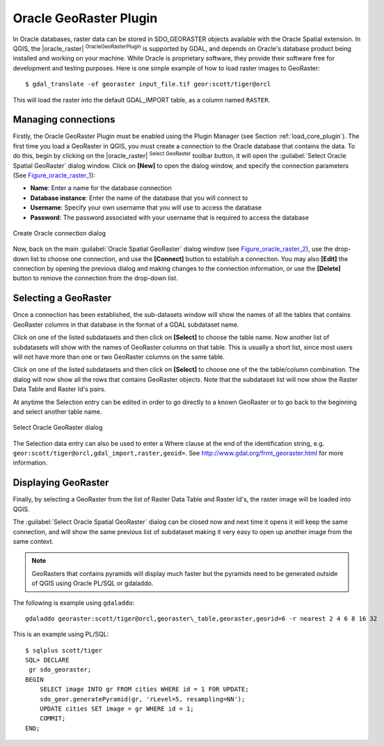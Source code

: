 .. comment out this Section (by putting '|updatedisclaimer|' on top) if file is not uptodate with release

.. _oracle_raster:

Oracle GeoRaster Plugin
=======================

In Oracle databases, raster data can be stored in SDO_GEORASTER objects available
with the Oracle Spatial extension. In QGIS, the |oracle_raster|
:sup:`OracleGeoRasterPlugin` is supported by GDAL, and depends on Oracle's
database product being installed and working on your machine. While Oracle is
proprietary software, they provide their software free for development and testing
purposes. Here is one simple example of how to load raster images to GeoRaster:

::

  $ gdal_translate -of georaster input_file.tif geor:scott/tiger@orcl


This will load the raster into the default GDAL\_IMPORT table, as a column named
``RASTER``.

Managing connections
--------------------

Firstly, the Oracle GeoRaster Plugin must be enabled using the Plugin Manager
(see Section :ref:`load_core_plugin`). The first time you load a GeoRaster in
QGIS, you must create a connection to the Oracle database that contains the data.
To do this, begin by clicking on the |oracle_raster| :sup:`Select GeoRaster`
toolbar button, it will open the :guilabel:`Select Oracle Spatial GeoRaster`
dialog window. Click on **[New]** to open the dialog window, and specify
the connection parameters (See Figure_oracle_raster_1_):

* **Name**: Enter a name for the database connection
* **Database instance**: Enter the name of the database that you will connect to
* **Username**: Specify your own username that you will use to access the database
* **Password**: The password associated with your username that is required to
  access the database

.. _Figure_oracle_raster_1:

.. only:: html

   **Figure Oracle Raster 1:**

.. figure:: /static/user_manual/plugins/oracle_create_dialog.png
   :align: center
   :width: 20em

   Create Oracle connection dialog

Now, back on the main :guilabel:`Oracle Spatial GeoRaster` dialog window
(see Figure_oracle_raster_2_), use the drop-down list to choose one connection,
and use the **[Connect]** button to establish a connection. You may also
**[Edit]** the connection by opening the previous dialog and making changes to
the connection information, or use the **[Delete]** button to remove the
connection from the drop-down list.

Selecting a GeoRaster
---------------------

Once a connection has been established, the sub-datasets window will show the
names of all the tables that contains GeoRaster columns in that database in the
format of a GDAL subdataset name.

Click on one of the listed subdatasets and then click on **[Select]** to choose
the table name. Now another list of subdatasets will show with the names of
GeoRaster columns on that table. This is usually a short list, since most users
will not have more than one or two GeoRaster columns on the same table.

Click on one of the listed subdatasets and then click on **[Select]** to choose
one of the the table/column combination. The dialog will now show all the rows
that contains GeoRaster objects. Note that the subdataset list will now show the
Raster Data Table and Raster Id's pairs.

At anytime the Selection entry can be edited in order to go directly to a known
GeoRaster or to go back to the beginning and select another table name.

.. _Figure_oracle_raster_2:

.. only:: html

   **Figure Oracle Raster 2:**

.. figure:: /static/user_manual/plugins/oracle_select_dialog.png
   :align: center
   :width: 20em

   Select Oracle GeoRaster dialog


The Selection data entry can also be used to enter a Where clause at the end of
the identification string, e.g. ``geor:scott/tiger@orcl,gdal_import,raster,geoid=``.
See http://www.gdal.org/frmt_georaster.html for more information.

Displaying GeoRaster
--------------------

Finally, by selecting a GeoRaster from the list of Raster Data Table and Raster
Id's, the raster image will be loaded into QGIS.

The :guilabel:`Select Oracle Spatial GeoRaster` dialog can be closed now and next
time it opens it will keep the same connection, and will show the same previous
list of subdataset making it very easy to open up another image from the same
context.

.. note::

   GeoRasters that contains pyramids will display much faster but the pyramids
   need to be generated outside of QGIS using Oracle PL/SQL or gdaladdo.

The following is example using ``gdaladdo``:

::

   gdaladdo georaster:scott/tiger@orcl,georaster\_table,georaster,georid=6 -r nearest 2 4 6 8 16 32


This is an example using PL/SQL:

::


   $ sqlplus scott/tiger
   SQL> DECLARE
    gr sdo_georaster;
   BEGIN
       SELECT image INTO gr FROM cities WHERE id = 1 FOR UPDATE;
       sdo_geor.generatePyramid(gr, 'rLevel=5, resampling=NN');
       UPDATE cities SET image = gr WHERE id = 1;
       COMMIT;
   END;
